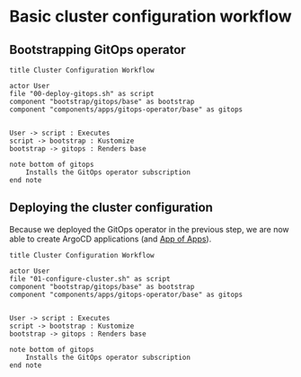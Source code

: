 * Basic cluster configuration workflow

** Bootstrapping GitOps operator

  #+begin_src plantuml :file cluster-config-workflow.png
title Cluster Configuration Workflow

actor User
file "00-deploy-gitops.sh" as script
component "bootstrap/gitops/base" as bootstrap
component "components/apps/gitops-operator/base" as gitops


User -> script : Executes
script -> bootstrap : Kustomize
bootstrap -> gitops : Renders base

note bottom of gitops
	Installs the GitOps operator subscription
end note
  #+end_src

** Deploying the cluster configuration

Because we deployed the GitOps operator in the previous step, we are now
able to create ArgoCD applications (and [[https://argo-cd.readthedocs.io/en/stable/operator-manual/declarative-setup/#app-of-apps][App of Apps]]).

  #+begin_src plantuml :file cluster-config-workflow.png
title Cluster Configuration Workflow

actor User
file "01-configure-cluster.sh" as script
component "bootstrap/gitops/base" as bootstrap
component "components/apps/gitops-operator/base" as gitops


User -> script : Executes
script -> bootstrap : Kustomize
bootstrap -> gitops : Renders base

note bottom of gitops
	Installs the GitOps operator subscription
end note
  #+end_src
